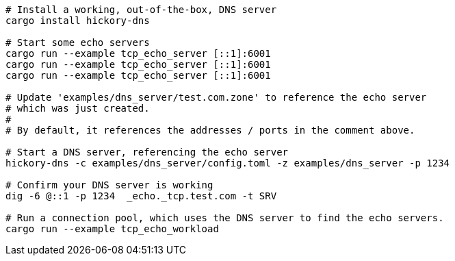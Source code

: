 

[source, bash]
----
# Install a working, out-of-the-box, DNS server
cargo install hickory-dns

# Start some echo servers
cargo run --example tcp_echo_server [::1]:6001
cargo run --example tcp_echo_server [::1]:6001
cargo run --example tcp_echo_server [::1]:6001

# Update 'examples/dns_server/test.com.zone' to reference the echo server
# which was just created.
#
# By default, it references the addresses / ports in the comment above.

# Start a DNS server, referencing the echo server
hickory-dns -c examples/dns_server/config.toml -z examples/dns_server -p 1234

# Confirm your DNS server is working
dig -6 @::1 -p 1234  _echo._tcp.test.com -t SRV

# Run a connection pool, which uses the DNS server to find the echo servers.
cargo run --example tcp_echo_workload
----


